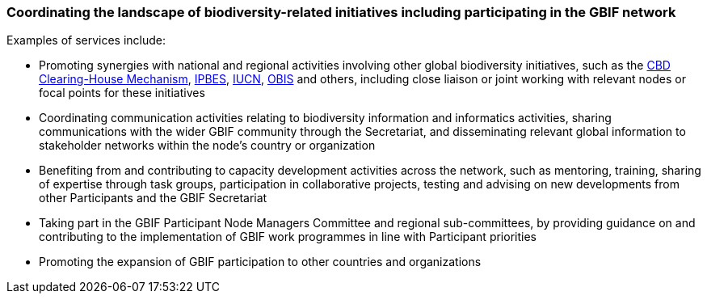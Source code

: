 [[coordinating-the-landscape-of-biodiversity-related-initiatives-including-participating-in-the-gbif-network]]
=== Coordinating the landscape of biodiversity-related initiatives including participating in the GBIF network

Examples of services include:

* Promoting synergies with national and regional activities involving other global biodiversity initiatives, such as the http://www.cbd.int/chm/default.shtml[CBD Clearing-House Mechanism], https://www.ipbes.net[IPBES], https://iucn.org[IUCN], https://obis.org[OBIS] and others, including close liaison or joint working with relevant nodes or focal points for these initiatives
* Coordinating communication activities relating to biodiversity information and informatics activities, sharing communications with the wider GBIF community through the Secretariat, and disseminating relevant global information to stakeholder networks within the node’s country or organization
* Benefiting from and contributing to capacity development activities across the network, such as mentoring, training, sharing of expertise through task groups, participation in collaborative projects, testing and advising on new developments from other Participants and the GBIF Secretariat
* Taking part in the GBIF Participant Node Managers Committee and regional sub-committees, by providing guidance on and contributing to the implementation of GBIF work programmes in line with Participant priorities
* Promoting the expansion of GBIF participation to other countries and organizations
